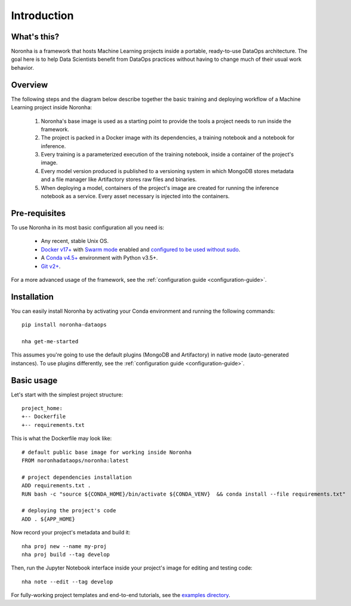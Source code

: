 .. _introduction:

******************
Introduction
******************

What's this?
============
Noronha is a framework that hosts Machine Learning projects inside a portable, ready-to-use DataOps architecture.
The goal here is to help Data Scientists benefit from DataOps practices without having to change much of their usual work behavior.

Overview
========
The following steps and the diagram below describe together the basic training and deploying workflow
of a Machine Learning project inside Noronha:

    #. Noronha's base image is used as a starting point to provide the tools a project needs to run inside the framework.

    #. The project is packed in a Docker image with its dependencies, a training notebook and a notebook for inference.

    #. Every training is a parameterized execution of the training notebook, inside a container of the project's image.

    #. Every model version produced is published to a versioning system in which MongoDB stores metadata and a file manager like Artifactory               stores raw files and binaries.

    #. When deploying a model, containers of the project's image are created for running the inference notebook as a service. Every asset                  necessary is injected into the containers.

.. image:: workflow.png

Pre-requisites
==============
To use Noronha in its most basic configuration all you need is:

    - Any recent, stable Unix OS.
    - `Docker v17+ <https://docs.docker.com/install/>`_ with `Swarm mode <https://docs.docker.com/engine/swarm/>`_ enabled and `configured to be used without sudo <https://docs.docker.com/install/linux/linux-postinstall/>`_.
    - A `Conda v4.5+ <https://docs.conda.io/projects/conda/en/latest/user-guide/install/download.html>`_ environment with Python v3.5+.
    - `Git v2+ <https://git-scm.com/book/en/v2/Getting-Started-Installing-Git>`_.

For a more advanced usage of the framework, see the :ref:`configuration guide <configuration-guide>`.

Installation
============
.. _installation-intro:

You can easily install Noronha by activating your Conda environment and running the following commands:

.. parsed-literal::

    pip install noronha-dataops
   
    nha get-me-started

This assumes you're going to use the default plugins (MongoDB and Artifactory) in native mode (auto-generated instances).
To use plugins differently, see the :ref:`configuration guide <configuration-guide>`.

Basic usage
===============
Let's start with the simplest project structure:

.. parsed-literal::

    project_home:
    +-- Dockerfile
    +-- requirements.txt

This is what the Dockerfile may look like:

.. parsed-literal::

    # default public base image for working inside Noronha
    FROM noronhadataops/noronha:latest

    # project dependencies installation
    ADD requirements.txt .
    RUN bash -c "source ${CONDA_HOME}/bin/activate ${CONDA_VENV} \
     && conda install --file requirements.txt"

    # deploying the project's code
    ADD . ${APP_HOME}

Now record your project's metadata and build it:

.. parsed-literal::

    nha proj new --name my-proj
    nha proj build --tag develop

Then, run the Jupyter Notebook interface inside your project's image for editing and testing code:

.. parsed-literal::

    nha note --edit --tag develop

For fully-working project templates and end-to-end tutorials, see the `examples directory <https://github.com/noronha-dataops/noronha/tree/master/examples>`_.
